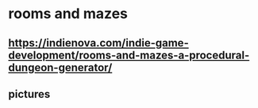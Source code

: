 * rooms and mazes
** https://indienova.com/indie-game-development/rooms-and-mazes-a-procedural-dungeon-generator/
** pictures

#+DOWNLOADED: screenshot @ 2021-11-07 14:26:08
[[file:rooms_and_mazes/2021-11-07_14-26-08_screenshot.png]]

#+DOWNLOADED: screenshot @ 2021-11-07 14:26:41
[[file:rooms_and_mazes/2021-11-07_14-26-41_screenshot.png]]

#+DOWNLOADED: screenshot @ 2021-11-07 14:27:16
[[file:rooms_and_mazes/2021-11-07_14-27-16_screenshot.png]]

#+DOWNLOADED: screenshot @ 2021-11-07 14:27:31
[[file:rooms_and_mazes/2021-11-07_14-27-31_screenshot.png]]

#+DOWNLOADED: screenshot @ 2021-11-07 14:27:49
[[file:rooms_and_mazes/2021-11-07_14-27-49_screenshot.png]]
